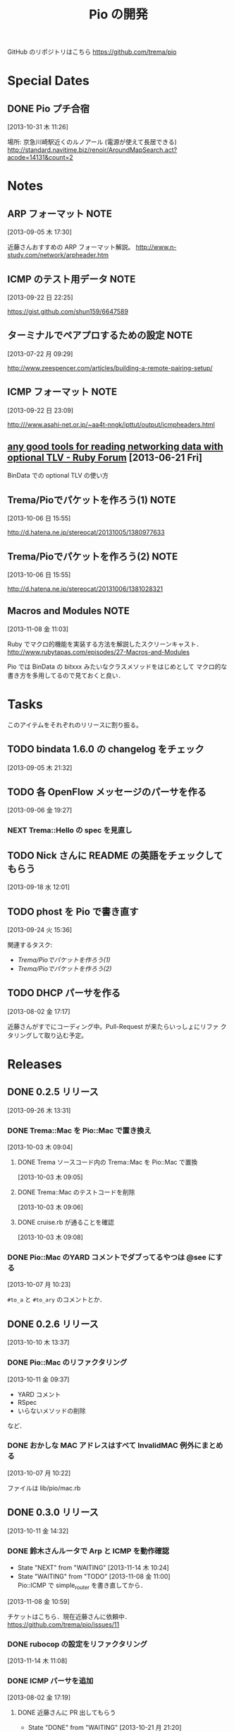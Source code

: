 #+TITLE: Pio の開発
#+FILETAGS: PIO
#+ICALENDAR_EXCLUDE_TAGS: noex

GitHub のリポジトリはこちら https://github.com/trema/pio

* Special Dates
** DONE Pio プチ合宿
CLOSED: [2013-11-02 土 16:02] SCHEDULED: <2013-11-01 金 10:00-17:00>
:LOGBOOK:
CLOCK: [2013-10-31 木 11:26]--[2013-10-31 木 11:27] =>  0:01
:END:
[2013-10-31 木 11:26]

場所: 京急川崎駅近くのルノアール (電源が使えて長居できる)
http://standard.navitime.biz/renoir/AroundMapSearch.act?acode=14131&count=2
* Notes
** ARP フォーマット                                                   :NOTE:
:LOGBOOK:
CLOCK: [2013-09-05 木 17:30]--[2013-09-05 木 17:31] =>  0:01
:END:
:PROPERTIES:
:ID:       CF2513EB-C01E-419C-BA81-0F9121DEA541
:END:
[2013-09-05 木 17:30]

近藤さんおすすめの ARP フォーマット解説。
http://www.n-study.com/network/arpheader.htm
** ICMP のテスト用データ                                              :NOTE:
:LOGBOOK:
CLOCK: [2013-09-22 日 22:25]--[2013-09-22 日 22:26] =>  0:01
:END:
:PROPERTIES:
:ID:       697F5C2C-9EE8-40E1-BB05-6B9619B59885
:END:
[2013-09-22 日 22:25]

https://gist.github.com/shun159/6647589
** ターミナルでペアプロするための設定                                 :NOTE:
:LOGBOOK:
CLOCK: [2013-07-22 月 09:29]--[2013-07-22 月 09:30] =>  0:01
:END:
:PROPERTIES:
:orgtrello-id: 5201cfedc4c8f14e25000f99
:ID:       B40E64E6-BFD3-4ABA-8F02-E7C180AF2737
:END:
[2013-07-22 月 09:29]

http://www.zeespencer.com/articles/building-a-remote-pairing-setup/
** ICMP フォーマット                                                  :NOTE:
:PROPERTIES:
:ID:       50EF068E-E7A1-4BEA-971F-9CF6AF9F3805
:END:
[2013-09-22 日 23:09]

http:///www.asahi-net.or.jp/~aa4t-nngk/ipttut/output/icmpheaders.html
** [[http://www.ruby-forum.com/topic/217963][any good tools for reading networking data with optional TLV - Ruby Forum]] [2013-06-21 Fri]
:PROPERTIES:
:ID:       1670C09A-20C7-45F9-B068-56376DFD864C
:END:
  BinData での optional TLV の使い方

** Trema/Pioでパケットを作ろう(1)                                     :NOTE:
:PROPERTIES:
:ID:       BA8B555C-1FBE-4FDD-BFAC-D80EE9366643
:END:
[2013-10-06 日 15:55]

http://d.hatena.ne.jp/stereocat/20131005/1380977633
** Trema/Pioでパケットを作ろう(2)                                     :NOTE:
:PROPERTIES:
:ID:       29F0265C-BF73-4749-A93D-20B0BF62C45E
:END:
[2013-10-06 日 15:55]

http://d.hatena.ne.jp/stereocat/20131006/1381028321
** Macros and Modules                                                 :NOTE:
:LOGBOOK:
CLOCK: [2013-11-08 金 11:03]--[2013-11-08 金 11:06] =>  0:03
:END:
[2013-11-08 金 11:03]

Ruby でマクロ的機能を実装する方法を解説したスクリーンキャスト．
http://www.rubytapas.com/episodes/27-Macros-and-Modules

Pio では BinData の bitxxx みたいなクラスメソッドをはじめとして
マクロ的な書き方を多用してるので見ておくと良い．
* Tasks
このアイテムをそれぞれのリリースに割り振る。
** TODO bindata 1.6.0 の changelog をチェック
:PROPERTIES:
:ID:       A78CA230-2987-46F6-9992-541BCCBA6935
:END:
[2013-09-05 木 21:32]
** TODO 各 OpenFlow メッセージのパーサを作る
:PROPERTIES:
:ID:       E4B69E40-2A51-4EAF-9938-7E4533CAA5D5
:END:
[2013-09-06 金 19:27]
*** NEXT Trema::Hello の spec を見直し
** TODO Nick さんに README の英語をチェックしてもらう
:PROPERTIES:
:ID:       70FB87DD-7A14-4BE8-9635-5C5BD51B19D4
:END:
[2013-09-18 水 12:01]
** TODO phost を Pio で書き直す
:PROPERTIES:
:ID:       9B0ACC00-0157-4CA6-8ACA-EB3D1FE25091
:END:
[2013-09-24 火 15:36]

関連するタスク:
- [[*Trema/Pio%E3%81%A7%E3%83%91%E3%82%B1%E3%83%83%E3%83%88%E3%82%92%E4%BD%9C%E3%82%8D%E3%81%86(1)][Trema/Pioでパケットを作ろう(1)]]
- [[*Trema/Pio%E3%81%A7%E3%83%91%E3%82%B1%E3%83%83%E3%83%88%E3%82%92%E4%BD%9C%E3%82%8D%E3%81%86(2)][Trema/Pioでパケットを作ろう(2)]]
** TODO DHCP パーサを作る
:PROPERTIES:
:ID:       E4ED4593-A2A0-47A3-B4FC-6E4558570E8A
:END:
[2013-08-02 金 17:17]

近藤さんがすでにコーディング中。Pull-Request が来たらいっしょにリファ
クタリングして取り込む予定。
* Releases
** DONE 0.2.5 リリース
CLOSED: [2013-10-10 木 15:00]
:LOGBOOK:
CLOCK: [2013-09-26 木 13:31]--[2013-09-26 木 13:32] =>  0:01
:END:
[2013-09-26 木 13:31]
*** DONE Trema::Mac を Pio::Mac で置き換え
CLOSED: [2013-10-10 木 14:57] SCHEDULED: <2013-10-10 木>
:LOGBOOK:
CLOCK: [2013-10-10 木 11:38]--[2013-10-10 木 13:30] =>  1:52
:END:
[2013-10-03 木 09:04]
**** DONE Trema ソースコード内の Trema::Mac を Pio::Mac で置換
CLOSED: [2013-10-10 木 13:42]
[2013-10-03 木 09:05]
**** DONE Trema::Mac のテストコードを削除
CLOSED: [2013-10-10 木 13:42]
:LOGBOOK:
CLOCK: [2013-10-03 木 09:06]--[2013-10-03 木 09:07] =>  0:01
:END:
[2013-10-03 木 09:06]
**** DONE cruise.rb が通ることを確認
CLOSED: [2013-10-10 木 14:57]
[2013-10-03 木 09:08]
*** DONE Pio::Mac のYARD コメントでダブってるやつは @see にする
CLOSED: [2013-10-10 木 13:37] SCHEDULED: <2013-10-10 木>
:LOGBOOK:
CLOCK: [2013-10-10 木 13:30]--[2013-10-10 木 13:37] =>  0:07
CLOCK: [2013-10-07 月 10:23]--[2013-10-07 月 10:24] =>  0:01
:END:
[2013-10-07 月 10:23]

=#to_a= と =#to_ary= のコメントとか．
** DONE 0.2.6 リリース
CLOSED: [2013-10-21 月 21:19]
[2013-10-10 木 13:37]
*** DONE Pio::Mac のリファクタリング
CLOSED: [2013-10-11 金 13:31] SCHEDULED: <2013-10-11 金>
:LOGBOOK:
CLOCK: [2013-10-11 金 09:39]--[2013-10-11 金 12:16] =>  2:37
:END:
:PROPERTIES:
:ID:       64F5FB3B-FC7A-4537-8A0C-0265C6EAADAB
:END:
[2013-10-11 金 09:37]

- YARD コメント
- RSpec
- いらないメソッドの削除
など．
*** DONE おかしな MAC アドレスはすべて InvalidMAC 例外にまとめる
CLOSED: [2013-10-11 金 13:31]
:LOGBOOK:
CLOCK: [2013-10-07 月 10:22]--[2013-10-07 月 10:23] =>  0:01
:END:
[2013-10-07 月 10:22]

ファイルは lib/pio/mac.rb
** DONE 0.3.0 リリース
CLOSED: [2013-11-15 金 09:40] DEADLINE: <2013-11-15 金>
:LOGBOOK:
CLOCK: [2013-11-15 金 09:36]--[2013-11-15 金 09:38] =>  0:02
CLOCK: [2013-11-15 金 09:24]--[2013-11-15 金 09:35] =>  0:11
CLOCK: [2013-11-14 木 13:34]--[2013-11-14 木 13:38] =>  0:04
CLOCK: [2013-11-14 木 13:15]--[2013-11-14 木 13:34] =>  0:19
CLOCK: [2013-11-14 木 11:08]--[2013-11-14 木 12:16] =>  1:08
CLOCK: [2013-11-14 木 11:07]--[2013-11-14 木 11:08] =>  0:01
CLOCK: [2013-11-14 木 10:40]--[2013-11-14 木 10:53] =>  0:13
CLOCK: [2013-11-14 木 10:23]--[2013-11-14 木 10:28] =>  0:05
CLOCK: [2013-10-28 月 10:42]--[2013-10-28 月 10:45] =>  0:03
CLOCK: [2013-10-28 月 10:15]--[2013-10-28 月 10:16] =>  0:01
CLOCK: [2013-10-23 水 15:40]--[2013-10-23 水 15:41] =>  0:01
CLOCK: [2013-10-23 水 15:03]--[2013-10-23 水 15:08] =>  0:05
CLOCK: [2013-10-23 水 10:19]--[2013-10-23 水 10:20] =>  0:01
:END:
[2013-10-11 金 14:32]
*** DONE 鈴木さんルータで Arp と ICMP を動作確認
CLOSED: [2013-11-14 木 19:03]
- State "NEXT"       from "WAITING"    [2013-11-14 木 10:24]
- State "WAITING"    from "TODO"       [2013-11-08 金 11:00] \\
  Pio::ICMP で simple_router を書き直してから．
:LOGBOOK:
CLOCK: [2013-11-08 金 10:59]--[2013-11-08 金 11:00] =>  0:01
:END:
[2013-11-08 金 10:59]

チケットはこちら．現在近藤さんに依頼中．
https://github.com/trema/pio/issues/11
*** DONE rubocop の設定をリファクタリング
CLOSED: [2013-11-14 木 13:15] SCHEDULED: <2013-11-14 木>
:LOGBOOK:
CLOCK: [2013-11-14 木 13:14]--[2013-11-14 木 13:15] =>  0:01
:END:
:PROPERTIES:
:Effort:   0:30
:END:
[2013-11-14 木 11:08]
*** DONE ICMP パーサを追加
CLOSED: [2013-11-14 木 10:24]
:LOGBOOK:
CLOCK: [2013-11-14 木 09:48]--[2013-11-14 木 09:51] =>  0:03
CLOCK: [2013-11-13 水 11:12]--[2013-11-13 水 11:16] =>  0:04
CLOCK: [2013-11-12 火 09:36]--[2013-11-12 火 09:48] =>  0:12
:END:
[2013-08-02 金 17:19]
**** DONE 近藤さんに PR 出してもらう
CLOSED: [2013-10-21 月 21:20]
- State "DONE"       from "WAITING"    [2013-10-21 月 21:20]
- State "WAITING"    from "TODO"       [2013-10-07 月 08:56] \\
  近藤さんが PR の準備中．
:LOGBOOK:
CLOCK: [2013-10-03 木 09:10]--[2013-10-03 木 09:12] =>  0:02
:END:
[2013-10-03 木 09:10]

開発は PR で追跡することにする．マージが可能な状態かとか，テスト成功/失
敗も見えるし．
**** DONE PR のエラーを直してもらう
CLOSED: [2013-11-08 金 10:22]
:LOGBOOK:
CLOCK: [2013-10-21 月 21:26]--[2013-10-21 月 21:35] =>  0:09
:END:
[2013-10-21 月 21:26]

Travis で 1.9.3 でエラーが出ている．
https://github.com/trema/pio/pull/4
***** DONE Invalid UTF-8 な箇所の確認
CLOSED: [2013-10-28 月 09:12]
- State "DONE"       from "WAITING"    [2013-10-28 月 09:12]
- State "WAITING"    from "TODO"       [2013-10-21 月 21:37] \\
  近藤さんに問い合わせ中．
[2013-10-21 月 21:37]
***** DONE 上流をマージしてもらう
CLOSED: [2013-11-05 火 10:31]
- State "DONE"       from "WAITING"    [2013-11-05 火 10:31]
- State "WAITING"    from "TODO"       [2013-10-28 月 09:19] \\
  近藤さんに依頼中．
  https://github.com/trema/pio/pull/4#issuecomment-27183261
:LOGBOOK:
CLOCK: [2013-10-28 月 09:19]--[2013-10-28 月 09:20] =>  0:01
:END:
[2013-10-28 月 09:19]
***** DONE ICMP テストの 1.8.7 でのシンタックスエラーを直してもらう
CLOSED: [2013-11-08 金 10:22]
- State "DONE"       from "WAITING"    [2013-11-08 金 10:22]
- State "WAITING"    from "TODO"       [2013-11-05 火 10:32] \\
  近藤さんに修正依頼中．
:LOGBOOK:
CLOCK: [2013-11-05 火 10:32]--[2013-11-05 火 10:33] =>  0:01
:END:
[2013-11-05 火 10:32]

PR にコメント済み．
https://github.com/trema/pio/pull/4#issuecomment-27737600
**** DONE 近藤さんに PR を出してもらう
CLOSED: [2013-11-12 火 09:07]
- State "DONE"       from "WAITING"    [2013-11-12 火 09:07]
- State "WAITING"    from "TODO"       [2013-11-08 金 10:26] \\
  近藤さんが作業中．
:LOGBOOK:
CLOCK: [2013-11-08 金 10:25]--[2013-11-08 金 10:26] =>  0:01
:END:
[2013-11-08 金 10:25]

テストはすべて通ったので，最後にリファクタリングをしてもらって PR して
もらう．
**** DONE 近藤さん PR のレビュー
CLOSED: [2013-11-12 火 09:36] SCHEDULED: <2013-11-12 火>
:LOGBOOK:
CLOCK: [2013-11-12 火 09:08]--[2013-11-12 火 09:36] =>  0:28
:END:
:PROPERTIES:
:Effort:   1:00
:END:
[2013-11-12 火 09:07]
**** DONE 近藤さんの PR をレビュー
CLOSED: [2013-11-13 水 11:12] SCHEDULED: <2013-11-13 水>
:LOGBOOK:
CLOCK: [2013-11-13 水 10:30]--[2013-11-13 水 11:12] =>  0:42
CLOCK: [2013-11-13 水 10:06]--[2013-11-13 水 10:07] =>  0:01
:END:
:PROPERTIES:
:Effort:   0:30
:END:
[2013-11-13 水 10:06]
**** DONE Respond to Eishun Kondoh <notifications@github.com> on Re: [pio] Added ICMP Parser And Generator (#13)
CLOSED: [2013-11-14 木 09:41] SCHEDULED: <2013-11-14 木>
[2013-11-14 木 09:23]
[[gnus:%5BGmail%5D.All%20Mail#trema/pio/pull/13/c28378722@github.com][Email from Eishun Kondoh: Re: {pio} Added ICMP Parser An]]
**** DONE 近藤さん PR の最終チェック
CLOSED: [2013-11-14 木 09:48] SCHEDULED: <2013-11-14 木>
:LOGBOOK:
CLOCK: [2013-11-14 木 09:42]--[2013-11-14 木 09:48] =>  0:06
CLOCK: [2013-11-14 木 09:41]--[2013-11-14 木 09:42] =>  0:01
:END:
:PROPERTIES:
:Effort:   0:30
:END:
[2013-11-14 木 09:41]
*** DONE 鈴木さんルータの ICMP 部分を Pio で書き直す
CLOSED: [2013-11-14 木 10:23] SCHEDULED: <2013-11-14 木>
:LOGBOOK:
CLOCK: [2013-11-14 木 09:51]--[2013-11-14 木 10:23] =>  0:32
:END:
- State "NEXT"       from "WAITING"    [2013-11-14 木 09:50]
- State "WAITING"    from "TODO"       [2013-11-08 金 10:23] \\
  ICMP パーサがコミットされてから．
:PROPERTIES:
:Effort:   0:30
:END:
[2013-11-08 金 10:23]
*** DONE 鈴木さんルータの ARP 部分を Pio で書き直してもらう
CLOSED: [2013-11-08 金 10:21]
- State "TODO"       from "WAITING"    [2013-09-19 木 14:18]
- State "WAITING"    from "TODO"       [2013-09-18 水 12:04] \\
  ARP のコードが実機で動いてから
:LOGBOOK:
CLOCK: [2013-09-14 土 10:20]--[2013-09-14 土 10:21] =>  0:01
:END:
:PROPERTIES:
:ID:       DE2EF581-A77C-4CF9-8948-27B2DA269A68
:END:
[2013-09-14 土 10:20]

GitHub のチケットはこちら:
https://github.com/trema/pio/issues/1
**** DONE 鈴木さんルータの ARP 部分を試しに自分で書き直してみる
CLOSED: [2013-11-08 金 10:21] SCHEDULED: <2013-10-10 木>
:PROPERTIES:
:Effort:   1:00
:ID:       A7F9E149-085E-43F1-B721-98E074F2F02A
:END:
[2013-10-04 金 08:39]
**** DONE 鈴木さんに ping
CLOSED: [2013-10-01 火 12:29] SCHEDULED: <2013-10-01 火>
:LOGBOOK:
CLOCK: [2013-09-29 日 21:06]--[2013-09-29 日 21:07] =>  0:01
:END:
[2013-09-29 日 21:06]

https://github.com/trema/pio/issues/1
*** DONE rake flog のエラー (#6) を修正
CLOSED: [2013-11-05 火 10:31] SCHEDULED: <2013-11-05 火>
[2013-11-05 火 09:11]

https://github.com/trema/pio/issues/6
*** DONE paper-house で最近やった良さげなことを Pio にも移植
CLOSED: [2013-10-28 月 10:42]
[2013-10-21 月 21:47]
**** DONE rubocop でコーディングスタイルを統一
CLOSED: [2013-10-23 水 15:03]
:LOGBOOK:
CLOCK: [2013-10-23 水 14:45]--[2013-10-23 水 15:03] =>  0:18
CLOCK: [2013-10-23 水 14:21]--[2013-10-23 水 14:23] =>  0:02
CLOCK: [2013-10-23 水 14:17]--[2013-10-23 水 14:18] =>  0:01
CLOCK: [2013-10-23 水 14:14]--[2013-10-23 水 14:17] =>  0:03
CLOCK: [2013-10-23 水 14:11]--[2013-10-23 水 14:12] =>  0:01
CLOCK: [2013-10-23 水 14:05]--[2013-10-23 水 14:08] =>  0:03
CLOCK: [2013-10-23 水 13:52]--[2013-10-23 水 13:54] =>  0:02
CLOCK: [2013-10-23 水 13:48]--[2013-10-23 水 13:49] =>  0:01
CLOCK: [2013-10-23 水 13:46]--[2013-10-23 水 13:48] =>  0:02
CLOCK: [2013-10-23 水 13:43]--[2013-10-23 水 13:44] =>  0:01
CLOCK: [2013-10-23 水 13:39]--[2013-10-23 水 13:43] =>  0:04
CLOCK: [2013-10-23 水 13:28]--[2013-10-23 水 13:32] =>  0:04
CLOCK: [2013-10-23 水 12:06]--[2013-10-23 水 12:12] =>  0:06
CLOCK: [2013-10-23 水 11:48]--[2013-10-23 水 11:53] =>  0:05
CLOCK: [2013-10-23 水 11:42]--[2013-10-23 水 11:46] =>  0:04
CLOCK: [2013-10-23 水 11:39]--[2013-10-23 水 11:40] =>  0:01
CLOCK: [2013-10-23 水 11:11]--[2013-10-23 水 11:26] =>  0:15
CLOCK: [2013-10-23 水 11:01]--[2013-10-23 水 11:09] =>  0:08
CLOCK: [2013-10-23 水 10:58]--[2013-10-23 水 10:59] =>  0:01
CLOCK: [2013-10-23 水 10:53]--[2013-10-23 水 10:55] =>  0:02
CLOCK: [2013-10-23 水 10:50]--[2013-10-23 水 10:51] =>  0:01
CLOCK: [2013-10-23 水 10:45]--[2013-10-23 水 10:47] =>  0:02
CLOCK: [2013-10-23 水 10:39]--[2013-10-23 水 10:40] =>  0:01
CLOCK: [2013-10-23 水 10:34]--[2013-10-23 水 10:39] =>  0:05
CLOCK: [2013-10-23 水 10:15]--[2013-10-23 水 10:16] =>  0:01
CLOCK: [2013-10-23 水 10:02]--[2013-10-23 水 10:04] =>  0:02
CLOCK: [2013-10-23 水 10:00]--[2013-10-23 水 10:02] =>  0:02
CLOCK: [2013-10-21 月 21:42]--[2013-10-21 月 21:43] =>  0:01
:END:
[2013-10-21 月 21:42]
***** DONE Pio に rubocop の設定ファイル一式を追加する [3/3]
CLOSED: [2013-10-23 水 10:00] SCHEDULED: <2013-10-23 水>
:LOGBOOK:
CLOCK: [2013-10-23 水 09:41]--[2013-10-23 水 10:00] =>  0:19
:END:
:PROPERTIES:
:Effort:   1:00
:END:
[2013-10-21 月 21:43]

- [X] Gemfile
- [X] rubocop の設定ファイル
- [X] Rakefile
***** DONE 1.9.3 での rubocop エラーを修正
CLOSED: [2013-10-23 水 10:15] SCHEDULED: <2013-10-23 水>
:LOGBOOK:
CLOCK: [2013-10-23 水 10:04]--[2013-10-23 水 10:15] =>  0:11
:END:
:PROPERTIES:
:Effort:   0:30
:END:
[2013-10-23 水 10:04]
***** DONE rubocop の EmptyLines 警告を直す
CLOSED: [2013-10-23 水 10:34] SCHEDULED: <2013-10-23 水>
:LOGBOOK:
CLOCK: [2013-10-23 水 10:20]--[2013-10-23 水 10:34] =>  0:14
:END:
:PROPERTIES:
:Effort:   0:30
:END:
[2013-10-23 水 10:20]
***** DONE rubocop の DefWithoutParentheses 警告を直す
CLOSED: [2013-10-23 水 10:45] SCHEDULED: <2013-10-23 水>
:LOGBOOK:
CLOCK: [2013-10-23 水 10:40]--[2013-10-23 水 10:45] =>  0:05
:END:
:PROPERTIES:
:Effort:   0:30
:END:
[2013-10-23 水 10:39]
***** DONE rubocop の Alias 警告を直す
CLOSED: [2013-10-23 水 10:50] SCHEDULED: <2013-10-23 水>
:LOGBOOK:
CLOCK: [2013-10-23 水 10:48]--[2013-10-23 水 10:50] =>  0:02
CLOCK: [2013-10-23 水 10:47]--[2013-10-23 水 10:48] =>  0:01
:END:
:PROPERTIES:
:Effort:   0:15
:END:
[2013-10-23 水 10:47]
***** DONE rubocop の AndOr 警告を直す
CLOSED: [2013-10-23 水 10:53] SCHEDULED: <2013-10-23 水>
:LOGBOOK:
CLOCK: [2013-10-23 水 10:52]--[2013-10-23 水 10:53] =>  0:01
CLOCK: [2013-10-23 水 10:51]--[2013-10-23 水 10:52] =>  0:01
:END:
:PROPERTIES:
:Effort:   0:15
:END:
[2013-10-23 水 10:51]
***** DONE rubocop の Blocks 警告を直す
CLOSED: [2013-10-23 水 10:58] SCHEDULED: <2013-10-23 水>
:LOGBOOK:
CLOCK: [2013-10-23 水 10:55]--[2013-10-23 水 10:58] =>  0:03
:END:
:PROPERTIES:
:Effort:   0:15
:END:
[2013-10-23 水 10:55]
***** DONE rubocop の BracesAroundHashParameters 警告を直す
CLOSED: [2013-10-23 水 11:01] SCHEDULED: <2013-10-23 水>
:LOGBOOK:
CLOCK: [2013-10-23 水 10:59]--[2013-10-23 水 11:01] =>  0:02
:END:
:PROPERTIES:
:Effort:   0:15
:END:
[2013-10-23 水 10:59]
***** DONE rubocop の CollectionMethods 警告を直す
CLOSED: [2013-10-23 水 11:11] SCHEDULED: <2013-10-23 水>
:LOGBOOK:
CLOCK: [2013-10-23 水 11:10]--[2013-10-23 水 11:11] =>  0:01
CLOCK: [2013-10-23 水 11:09]--[2013-10-23 水 11:10] =>  0:01
:END:
:PROPERTIES:
:Effort:   0:15
:END:
[2013-10-23 水 11:09]
***** DONE rubocop の FavorSprintf 警告を直す
CLOSED: [2013-10-23 水 11:42] SCHEDULED: <2013-10-23 水>
:LOGBOOK:
CLOCK: [2013-10-23 水 11:40]--[2013-10-23 水 11:42] =>  0:02
:END:
:PROPERTIES:
:Effort:   0:15
:END:
[2013-10-23 水 11:39]
***** DONE rubocop の IfUnlessModifier 警告を直す
CLOSED: [2013-10-23 水 11:48] SCHEDULED: <2013-10-23 水>
:LOGBOOK:
CLOCK: [2013-10-23 水 11:46]--[2013-10-23 水 11:48] =>  0:02
:END:
:PROPERTIES:
:Effort:   0:15
:END:
[2013-10-23 水 11:46]
***** DONE rubocop の LineLength 警告を直す
CLOSED: [2013-10-23 水 12:06] SCHEDULED: <2013-10-23 水>
:LOGBOOK:
CLOCK: [2013-10-23 水 11:53]--[2013-10-23 水 12:06] =>  0:13
:END:
:PROPERTIES:
:Effort:   0:30
:END:
[2013-10-23 水 11:53]
***** DONE rubocop の Not 警告を直す
CLOSED: [2013-10-23 水 13:28] SCHEDULED: <2013-10-23 水>
:LOGBOOK:
CLOCK: [2013-10-23 水 13:27]--[2013-10-23 水 13:28] =>  0:01
CLOCK: [2013-10-23 水 13:26]--[2013-10-23 水 13:27] =>  0:01
:END:
:PROPERTIES:
:Effort:   0:15
:END:
[2013-10-23 水 13:26]
***** DONE rubocop の NumericLiterals 警告を直す
CLOSED: [2013-10-23 水 13:39] SCHEDULED: <2013-10-23 水>
:LOGBOOK:
CLOCK: [2013-10-23 水 13:32]--[2013-10-23 水 13:39] =>  0:07
:END:
:PROPERTIES:
:Effort:   0:15
:END:
[2013-10-23 水 13:32]
***** DONE rubocop の ParenthesesAroundCondition 警告を直す
CLOSED: [2013-10-23 水 13:46] SCHEDULED: <2013-10-23 水>
:LOGBOOK:
CLOCK: [2013-10-23 水 13:44]--[2013-10-23 水 13:46] =>  0:02
:END:
:PROPERTIES:
:Effort:   0:15
:END:
[2013-10-23 水 13:43]
***** DONE rubocop の ParenthesesAsGroupedExpression 警告を直す
CLOSED: [2013-10-23 水 13:52] SCHEDULED: <2013-10-23 水>
:LOGBOOK:
CLOCK: [2013-10-23 水 13:49]--[2013-10-23 水 13:52] =>  0:03
:END:
:PROPERTIES:
:Effort:   0:15
:END:
[2013-10-23 水 13:48]
***** DONE rubocop の RedundantBegin 警告を直す
CLOSED: [2013-10-23 水 14:05] SCHEDULED: <2013-10-23 水>
:LOGBOOK:
CLOCK: [2013-10-23 水 13:55]--[2013-10-23 水 14:05] =>  0:10
CLOCK: [2013-10-23 水 13:54]--[2013-10-23 水 13:55] =>  0:01
:END:
:PROPERTIES:
:Effort:   0:15
:END:
[2013-10-23 水 13:54]
***** DONE rubocop の SignalException 警告を直す
CLOSED: [2013-10-23 水 14:11] SCHEDULED: <2013-10-23 水>
:LOGBOOK:
CLOCK: [2013-10-23 水 14:09]--[2013-10-23 水 14:11] =>  0:02
CLOCK: [2013-10-23 水 14:08]--[2013-10-23 水 14:09] =>  0:01
:END:
:PROPERTIES:
:Effort:   0:15
:END:
[2013-10-23 水 14:08]
***** DONE rubocop の SpaceAroundBlockBraces 警告を直す
CLOSED: [2013-10-23 水 14:14] SCHEDULED: <2013-10-23 水>
:LOGBOOK:
CLOCK: [2013-10-23 水 14:13]--[2013-10-23 水 14:14] =>  0:01
CLOCK: [2013-10-23 水 14:12]--[2013-10-23 水 14:13] =>  0:01
:END:
:PROPERTIES:
:Effort:   0:15
:END:
[2013-10-23 水 14:12]
***** DONE rubocop の SpaceInsideBrackets 警告を直す
CLOSED: [2013-10-23 水 14:21] SCHEDULED: <2013-10-23 水>
:LOGBOOK:
CLOCK: [2013-10-23 水 14:18]--[2013-10-23 水 14:21] =>  0:03
:END:
:PROPERTIES:
:Effort:   0:30
:END:
[2013-10-23 水 14:17]
***** DONE rubocop の SpaceInsideParens 警告を直す
CLOSED: [2013-10-23 水 14:45] SCHEDULED: <2013-10-23 水>
:LOGBOOK:
CLOCK: [2013-10-23 水 14:24]--[2013-10-23 水 14:45] =>  0:21
CLOCK: [2013-10-23 水 14:23]--[2013-10-23 水 14:24] =>  0:01
:END:
:PROPERTIES:
:Effort:   0:30
:END:
[2013-10-23 水 14:23]
**** DONE 1.8.7 でのテストを travis.yml に追加
CLOSED: [2013-10-23 水 10:19] SCHEDULED: <2013-10-23 水>
:LOGBOOK:
CLOCK: [2013-10-23 水 10:16]--[2013-10-23 水 10:19] =>  0:03
:END:
:PROPERTIES:
:Effort:   0:15
:END:
[2013-10-23 水 10:02]
**** DONE ほかにやることがないかチェック
CLOSED: [2013-10-28 月 10:42] SCHEDULED: <2013-10-28 月>
:LOGBOOK:
CLOCK: [2013-10-28 月 10:16]--[2013-10-28 月 10:42] =>  0:26
:END:
:PROPERTIES:
:Effort:   0:15
:END:
[2013-10-28 月 09:18]
*** DONE 依存する gem で古くなっているものを更新
CLOSED: [2013-11-14 木 10:40] SCHEDULED: <2013-11-14 木>
:LOGBOOK:
CLOCK: [2013-11-14 木 10:28]--[2013-11-14 木 10:40] =>  0:12
CLOCK: [2013-10-28 月 09:23]--[2013-10-28 月 10:15] =>  0:52
:END:
:PROPERTIES:
:Effort:   0:30
:END:
[2013-10-28 月 09:16]
*** DONE 0.3.0 の gem を作ってリリース
CLOSED: [2013-11-15 金 09:35] SCHEDULED: <2013-11-15 金>
[2013-11-14 木 19:06]
*** DONE Trema の依存関係を Pio 0.3.0 にする
CLOSED: [2013-11-15 金 09:40] SCHEDULED: <2013-11-15 金>
:LOGBOOK:
CLOCK: [2013-11-15 金 09:38]--[2013-11-15 金 09:40] =>  0:02
:END:
[2013-11-14 木 19:05]
今は一時的に github を直接見る Gemfile になってる．
** TODO 0.3.1 リリース
- State "TODO"       from "WAITING"    [2013-09-19 木 14:16]
- State "WAITING"    from "TODO"       [2013-09-06 金 17:17] \\
  0.2.0 が無事に出てから
:PROPERTIES:
:ID:       A8AFAB99-A14E-4C61-B241-16D95C31713F
:END:
[2013-09-05 木 17:29]
*** NEXT YARD の警告をつぶす
SCHEDULED: <2014-08-19 火>
:PROPERTIES:
:Effort:   0:30
:ID:       4BBDC79B-FD56-4B2D-962A-07A328F71F9C
:END:
[2013-07-31 水 15:32]
*** TODO pio/util.rb とかの適当に作った箇所のリファクタリング
:LOGBOOK:
CLOCK: [2013-11-14 木 19:11]--[2013-11-14 木 19:12] =>  0:01
:END:
[2013-11-14 木 19:11]
*** TODO flay に PR を送る (FlayTask が動かない件)
:LOGBOOK:
CLOCK: [2013-09-18 水 17:20]--[2013-09-18 水 17:21] =>  0:01
:END:
:PROPERTIES:
:ID:       BCAC8FBB-335B-4811-BF4B-16D81C22B711
:END:
[2013-09-18 水 17:20]
